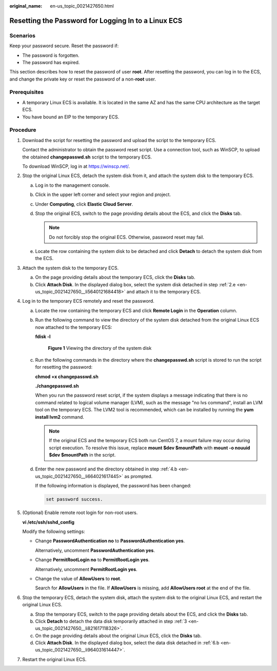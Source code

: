 :original_name: en-us_topic_0021427650.html

.. _en-us_topic_0021427650:

Resetting the Password for Logging In to a Linux ECS
====================================================

Scenarios
---------

Keep your password secure. Reset the password if:

-  The password is forgotten.
-  The password has expired.

This section describes how to reset the password of user **root**. After resetting the password, you can log in to the ECS, and change the private key or reset the password of a non-**root** user.

Prerequisites
-------------

-  A temporary Linux ECS is available. It is located in the same AZ and has the same CPU architecture as the target ECS.
-  You have bound an EIP to the temporary ECS.

Procedure
---------

#. Download the script for resetting the password and upload the script to the temporary ECS.

   Contact the administrator to obtain the password reset script. Use a connection tool, such as WinSCP, to upload the obtained **changepasswd.sh** script to the temporary ECS.

   To download WinSCP, log in at https://winscp.net/.

#. Stop the original Linux ECS, detach the system disk from it, and attach the system disk to the temporary ECS.

   a. Log in to the management console.

   b. Click |image1| in the upper left corner and select your region and project.

   c. Under **Computing**, click **Elastic Cloud Server**.

   d. Stop the original ECS, switch to the page providing details about the ECS, and click the **Disks** tab.

      .. note::

         Do not forcibly stop the original ECS. Otherwise, password reset may fail.

   e. .. _en-us_topic_0021427650__li5640121684418:

      Locate the row containing the system disk to be detached and click **Detach** to detach the system disk from the ECS.

#. .. _en-us_topic_0021427650__li821617118326:

   Attach the system disk to the temporary ECS.

   a. On the page providing details about the temporary ECS, click the **Disks** tab.
   b. Click **Attach Disk**. In the displayed dialog box, select the system disk detached in step :ref:`2.e <en-us_topic_0021427650__li5640121684418>` and attach it to the temporary ECS.

#. Log in to the temporary ECS remotely and reset the password.

   a. Locate the row containing the temporary ECS and click **Remote Login** in the **Operation** column.

   b. .. _en-us_topic_0021427650__li664021617445:

      Run the following command to view the directory of the system disk detached from the original Linux ECS now attached to the temporary ECS:

      **fdisk -l**


      .. figure:: /_static/images/en-us_image_0000001384584706.png
         :alt: **Figure 1** Viewing the directory of the system disk

         **Figure 1** Viewing the directory of the system disk

   c. Run the following commands in the directory where the **changepasswd.sh** script is stored to run the script for resetting the password:

      **chmod +x changepasswd.sh**

      **./changepasswd.sh**

      When you run the password reset script, if the system displays a message indicating that there is no command related to logical volume manager (LVM), such as the message "no lvs command", install an LVM tool on the temporary ECS. The LVM2 tool is recommended, which can be installed by running the **yum install lvm2** command.

      .. note::

         If the original ECS and the temporary ECS both run CentOS 7, a mount failure may occur during script execution. To resolve this issue, replace **mount $dev $mountPath** with **mount -o nouuid $dev $mountPath** in the script.

   d. Enter the new password and the directory obtained in step :ref:`4.b <en-us_topic_0021427650__li664021617445>` as prompted.

      If the following information is displayed, the password has been changed:

      .. code-block::

         set password success.

#. (Optional) Enable remote root login for non-root users.

   **vi /etc/ssh/sshd_config**

   Modify the following settings:

   -  Change **PasswordAuthentication no** to **PasswordAuthentication yes**.

      Alternatively, uncomment **PasswordAuthentication yes**.

   -  Change **PermitRootLogin no** to **PermitRootLogin yes**.

      Alternatively, uncomment **PermitRootLogin yes**.

   -  Change the value of **AllowUsers** to **root**.

      Search for **AllowUsers** in the file. If **AllowUsers** is missing, add **AllowUsers root** at the end of the file.

#. Stop the temporary ECS, detach the system disk, attach the system disk to the original Linux ECS, and restart the original Linux ECS.

   a. Stop the temporary ECS, switch to the page providing details about the ECS, and click the **Disks** tab.

   b. .. _en-us_topic_0021427650__li964031614447:

      Click **Detach** to detach the data disk temporarily attached in step :ref:`3 <en-us_topic_0021427650__li821617118326>`.

   c. On the page providing details about the original Linux ECS, click the **Disks** tab.

   d. Click **Attach Disk**. In the displayed dialog box, select the data disk detached in :ref:`6.b <en-us_topic_0021427650__li964031614447>`.

#. Restart the original Linux ECS.

.. |image1| image:: /_static/images/en-us_image_0210779229.png
